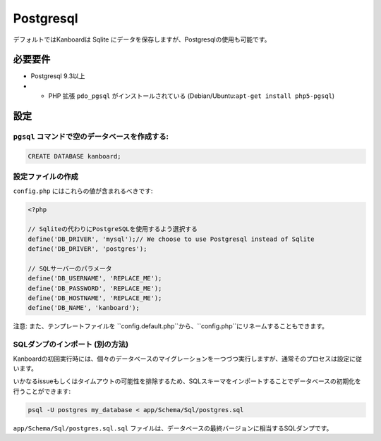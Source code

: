 Postgresql
==========

デフォルトではKanboardは Sqlite にデータを保存しますが、Postgresqlの使用も可能です。

必要要件
------------

-  Postgresql 9.3以上
-  -  PHP 拡張 ``pdo_pgsql`` がインストールされている (Debian/Ubuntu:``apt-get install php5-pgsql``)

設定
-------------

``pgsql`` コマンドで空のデータベースを作成する:
~~~~~~~~~~~~~~~~~~~~~~~~~~~~~~~~~~~~~~~~~~~~~~~~~~~~

.. code:: sql

    CREATE DATABASE kanboard;

設定ファイルの作成
~~~~~~~~~~~~~~~~~~~~

``config.php`` にはこれらの値が含まれるべきです:

.. code:: php

    <?php

    // Sqliteの代わりにPostgreSQLを使用するよう選択する
    define('DB_DRIVER', 'mysql');// We choose to use Postgresql instead of Sqlite
    define('DB_DRIVER', 'postgres');

    // SQLサーバーのパラメータ
    define('DB_USERNAME', 'REPLACE_ME');
    define('DB_PASSWORD', 'REPLACE_ME');
    define('DB_HOSTNAME', 'REPLACE_ME');
    define('DB_NAME', 'kanboard');

注意: また、テンプレートファイルを ``config.default.php``から、``config.php``にリネームすることもできます。

SQLダンプのインポート (別の方法)
~~~~~~~~~~~~~~~~~~~~~~~~~~~~~~~~~~~~~~~

Kanboardの初回実行時には、個々のデータベースのマイグレーションを一つづつ実行しますが、通常そのプロセスは設定に従います。

いかなるissueもしくはタイムアウトの可能性を排除するため、SQLスキーマをインポートすることでデータベースの初期化を行うことができます:

.. code:: bash

    psql -U postgres my_database < app/Schema/Sql/postgres.sql

``app/Schema/Sql/postgres.sql.sql`` ファイルは、データベースの最終バージョンに相当するSQLダンプです。
